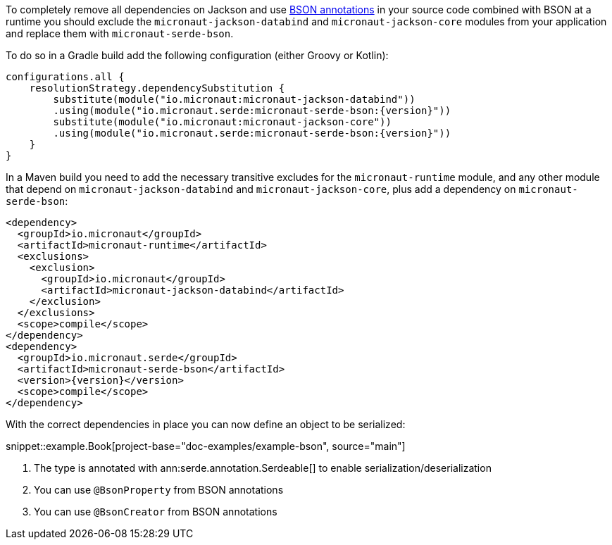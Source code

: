 To completely remove all dependencies on Jackson and use https://mongodb.github.io/mongo-java-driver/3.5/javadoc/?org/bson/codecs/pojo/annotations/package-summary.html[BSON annotations] in your source code combined with BSON at a runtime you should exclude the `micronaut-jackson-databind` and `micronaut-jackson-core` modules from your application and replace them with `micronaut-serde-bson`.

To do so in a Gradle build add the following configuration (either Groovy or Kotlin):

[source,groovy,subs="attributes+"]
----
configurations.all {
    resolutionStrategy.dependencySubstitution {
        substitute(module("io.micronaut:micronaut-jackson-databind"))
        .using(module("io.micronaut.serde:micronaut-serde-bson:{version}"))
        substitute(module("io.micronaut:micronaut-jackson-core"))
        .using(module("io.micronaut.serde:micronaut-serde-bson:{version}"))
    }
}
----

In a Maven build you need to add the necessary transitive excludes for the `micronaut-runtime` module, and any other module that depend on `micronaut-jackson-databind` and `micronaut-jackson-core`, plus add a dependency on `micronaut-serde-bson`:

[source,xml,subs="attributes+"]
----
<dependency>
  <groupId>io.micronaut</groupId>
  <artifactId>micronaut-runtime</artifactId>
  <exclusions>
    <exclusion>
      <groupId>io.micronaut</groupId>
      <artifactId>micronaut-jackson-databind</artifactId>
    </exclusion>
  </exclusions>
  <scope>compile</scope>
</dependency>
<dependency>
  <groupId>io.micronaut.serde</groupId>
  <artifactId>micronaut-serde-bson</artifactId>
  <version>{version}</version>
  <scope>compile</scope>
</dependency>
----

With the correct dependencies in place you can now define an object to be serialized:

snippet::example.Book[project-base="doc-examples/example-bson", source="main"]

<1> The type is annotated with ann:serde.annotation.Serdeable[] to enable serialization/deserialization
<2> You can use `@BsonProperty` from BSON annotations
<3> You can use `@BsonCreator` from BSON annotations